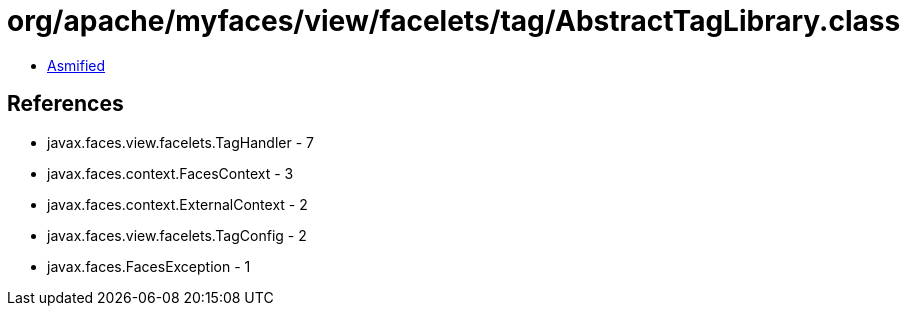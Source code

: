 = org/apache/myfaces/view/facelets/tag/AbstractTagLibrary.class

 - link:AbstractTagLibrary-asmified.java[Asmified]

== References

 - javax.faces.view.facelets.TagHandler - 7
 - javax.faces.context.FacesContext - 3
 - javax.faces.context.ExternalContext - 2
 - javax.faces.view.facelets.TagConfig - 2
 - javax.faces.FacesException - 1
